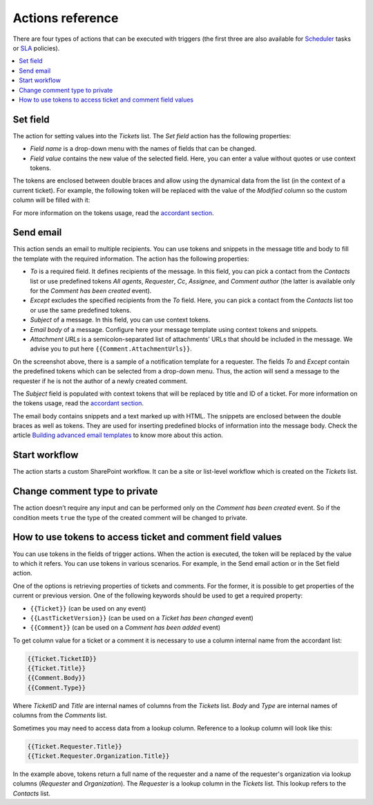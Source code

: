 Actions reference
=================

There are four types of actions that can be executed with triggers (the first three are also available for Scheduler_ tasks or SLA_ policies).

.. contents::
    :local:
    :depth: 2

Set field
---------

|set-1|

The action for setting values into the *Tickets* list. The *Set field* action has the following properties:

* *Field name* is a drop-down menu with the names of fields that can be changed.
* *Field value* contains the new value of the selected field. Here, you can enter a value without quotes or use context tokens.

The tokens are enclosed between double braces and allow using the dynamical data from the list (in the context of a current ticket).
For example, the following token will be replaced with the value of the *Modified* column so the custom column will be filled with it:

|set-2|

For more information on the tokens usage, read the `accordant section`_.

Send email
----------

|send-1|
 
This action sends an email to multiple recipients.
You can use tokens and snippets in the message title and body to fill the template with the required information.
The action has the following properties:

* *To* is a required field. It defines recipients of the message. In this field, you can pick a contact from the *Contacts* list or use predefined tokens *All agents*, *Requester*, *Cc*, *Assignee*, and *Comment author* (the latter is available only for the *Comment has been created* event).
* *Except* excludes the specified recipients from the *To* field. Here, you can pick a contact from the *Contacts* list too or use the same predefined tokens.
* *Subject* of a message. In this field, you can use context tokens.
* *Email body* of a message. Configure here your message template using context tokens and snippets.
* *Attachment URLs* is a semicolon-separated list of attachments’ URLs that should be included in the message. We advise you to put here ``{{Comment.AttachmentUrls}}``.

On the screenshot above, there is a sample of a notification template for a requester.
The fields *To* and *Except* contain the predefined tokens which can be selected from a drop-down menu.
Thus, the action will send a message to the requester if he is not the author of a newly created comment.

|send-2|

The *Subject* field is populated with context tokens that will be replaced by title and ID of a ticket.
For more information on the tokens usage, read the `accordant section`_.

|send-3|

The email body contains snippets and a text marked up with HTML.
The snippets are enclosed between the double braces as well as tokens.
They are used for inserting predefined blocks of information into the message body.
Check the article `Building advanced email templates`_ to know more about this action.

|send-4|
 
Start workflow
--------------

|start|
 
The action starts a custom SharePoint workflow.
It can be a site or list-level workflow which is created on the *Tickets* list.

Change comment type to private
------------------------------

|change|
 
The action doesn’t require any input and can be performed only on the *Comment has been created* event.
So if the condition meets ``true`` the type of the created comment will be changed to private.

.. _tokens:

How to use tokens to access ticket and comment field values
-----------------------------------------------------------

You can use tokens in the fields of trigger actions.
When the action is executed, the token will be replaced by the value to which it refers.
You can use tokens in various scenarios.
For example, in the Send email action or in the Set field action.

One of the options is retrieving properties of tickets and comments.
For the former, it is possible to get properties of the current or previous version.
One of the following keywords should be used to get a required property:

* ``{{Ticket}}`` (can be used on any event)
* ``{{LastTicketVersion}}`` (can be used on a *Ticket has been changed* event)
* ``{{Comment}}`` (can be used on a *Comment has been added* event)

To get column value for a ticket or a comment  it is necessary to use a column internal name from the accordant list:

.. code-block:: latex

    {{Ticket.TicketID}}
    {{Ticket.Title}}
    {{Comment.Body}}
    {{Comment.Type}}

Where *TicketID* and *Title* are internal names of columns from the *Tickets* list.
*Body* and *Type* are internal names of columns from the *Comments* list.

Sometimes you may need to access data from a lookup column.
Reference to a lookup column will look like this:

.. code-block:: latex

    {{Ticket.Requester.Title}}
    {{Ticket.Requester.Organization.Title}}

In the example above, tokens return a full name of the requester and a name of the requester's organization via lookup columns (*Requester* and *Organization*).
The *Requester* is a lookup column in the *Tickets* list.
This lookup refers to the *Contacts* list.

.. |set-1| image:: ../_static/img/configuration-guide-triggers-set-1.png
   :alt: Set field (custom string)
.. |set-2| image:: ../_static/img/configuration-guide-triggers-set-2.png
   :alt: Set field (custom date)
.. |send-1| image:: ../_static/img/configuration-guide-triggers-send-1.png
   :alt: Send email (overview)
.. |send-2| image:: ../_static/img/configuration-guide-triggers-send-2.png
   :alt: Send email (addressee)
.. |send-3| image:: ../_static/img/configuration-guide-triggers-send-3.png
   :alt: Send email (subject)
.. |send-4| image:: ../_static/img/configuration-guide-triggers-send-4.png
   :alt: Send email (message body)
.. |start| image:: ../_static/img/configuration-guide-triggers-start.png
   :alt: Start workflow
.. |change| image:: ../_static/img/configuration-guide-triggers-change.png
   :alt: Change comment type to private

.. _SLA: ./SLA%20policy.html
.. _Scheduler: ./Scheduling.html
.. _accordant section: ./Actions%20reference.html#tokens
.. _Building advanced email templates: ./Building%20advanced%20email%20templates.html